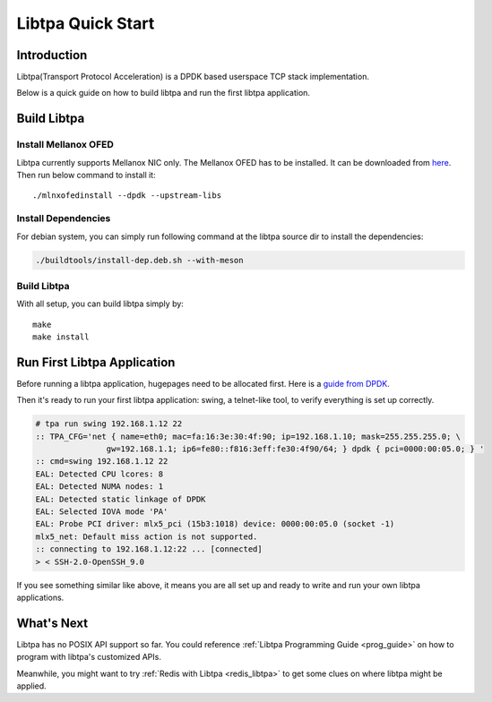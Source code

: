 ..  SPDX-License-Identifier: BSD-3-Clause
    Copyright (c) 2021-2023, ByteDance Ltd. and/or its Affiliates
    Author: Yuanhan Liu <liuyuanhan.131@bytedance.com>

Libtpa Quick Start
==================

Introduction
------------

Libtpa(Transport Protocol Acceleration) is a DPDK based userspace TCP
stack implementation.

Below is a quick guide on how to build libtpa and run the first libtpa
application.

Build Libtpa
------------

Install Mellanox OFED
~~~~~~~~~~~~~~~~~~~~~

Libtpa currently supports Mellanox NIC only. The Mellanox OFED has to
be installed.  It can be downloaded from
`here <https://network.nvidia.com/products/infiniband-drivers/linux/mlnx_ofed/>`_.
Then run below command to install it::

    ./mlnxofedinstall --dpdk --upstream-libs

Install Dependencies
~~~~~~~~~~~~~~~~~~~~

For debian system, you can simply run following command at the
libtpa source dir to install the dependencies:

.. code-block:: text

    ./buildtools/install-dep.deb.sh --with-meson

Build Libtpa
~~~~~~~~~~~~

With all setup, you can build libtpa simply by::

    make
    make install

Run First Libtpa Application
----------------------------

Before running a libtpa application, hugepages need to be allocated first.
Here is a `guide from DPDK <https://doc.dpdk.org/guides/linux_gsg/sys_reqs.html#use-of-hugepages-in-the-linux-environment>`_.

Then it's ready to run your first libtpa application: swing,
a telnet-like tool, to verify everything is set up correctly.

.. code-block:: text

    # tpa run swing 192.168.1.12 22
    :: TPA_CFG='net { name=eth0; mac=fa:16:3e:30:4f:90; ip=192.168.1.10; mask=255.255.255.0; \
                   gw=192.168.1.1; ip6=fe80::f816:3eff:fe30:4f90/64; } dpdk { pci=0000:00:05.0; } '
    :: cmd=swing 192.168.1.12 22
    EAL: Detected CPU lcores: 8
    EAL: Detected NUMA nodes: 1
    EAL: Detected static linkage of DPDK
    EAL: Selected IOVA mode 'PA'
    EAL: Probe PCI driver: mlx5_pci (15b3:1018) device: 0000:00:05.0 (socket -1)
    mlx5_net: Default miss action is not supported.
    :: connecting to 192.168.1.12:22 ... [connected]
    > < SSH-2.0-OpenSSH_9.0

If you see something similar like above, it means you are all set up and
ready to write and run your own libtpa applications.

What's Next
-----------

Libtpa has no POSIX API support so far. You could reference
:ref:`Libtpa Programming Guide <prog_guide>` on how to program with
libtpa's customized APIs.

Meanwhile, you might want to try :ref:`Redis with Libtpa <redis_libtpa>`
to get some clues on where libtpa might be applied.

